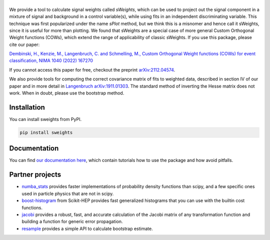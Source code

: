 .. |sweights| image:: _static/sweights_logo.svg
   :alt: sweights

|sweights|
==========

.. version-marker-do-not-remove

.. image:: https://img.shields.io/pypi/v/sweights.svg
  :target: https://pypi.org/project/sweights/
.. image:: https://github.com/sweights/sweights/actions/workflows/docs.yml/badge.svg?branch=main
  :target: https://sweights.github.io/sweights
.. image:: https://img.shields.io/badge/arXiv-2112.04574-b31b1b.svg
  :target: https://arxiv.org/abs/2112.04574

We provide a tool to calculate signal weights called *sWeights*, which can be used to project out the signal component in a mixture of signal and background in a control variable(s), while using fits in an independent discriminating variable. This technique was first popularized under the name *sPlot* method, but we think this is a misnomer and hence call it sWeights, since it is useful for more than plotting. We found that sWeights are a special case of more general Custom Orthogonal Weight functions (COWs), which extend the range of applicability of classic sWeights. If you use this package, please cite our paper:

`Dembinski, H., Kenzie, M., Langenbruch, C. and Schmelling, M., Custom Orthogonal Weight functions (COWs) for event classification, NIMA 1040 (2022) 167270 <https://www.sciencedirect.com/science/article/pii/S0168900222006076?via%3Dihub>`_

If you cannot access this paper for free, checkout the preprint `arXiv:2112.04574 <https://arxiv.org/abs/2112.04574>`_.

We also provide tools for computing the correct covariance matrix of fits to weighted data, described in section IV of our paper and in more detail in `Langenbruch arXiv:1911.01303 <https://arxiv.org/abs/1911.01303>`_. The standard method of inverting the Hesse matrix does not work. When in doubt, please use the bootstrap method.

Installation
------------

You can install sweights from PyPI.

.. code:: bash

    pip install sweights

Documentation
-------------

.. index-replace-marker-begin-do-not-remove

You can find `our documentation here <https://sweights.github.io/sweights>`_, which contain tutorials how to use the package and how avoid pitfalls.

.. index-replace-marker-end-do-not-remove

Partner projects
----------------

* `numba_stats`_ provides faster implementations of probability density functions than scipy, and a few specific ones used in particle physics that are not in scipy.
* `boost-histogram`_ from Scikit-HEP provides fast generalized histograms that you can use with the builtin cost functions.
* `jacobi`_ provides a robust, fast, and accurate calculation of the Jacobi matrix of any transformation function and building a function for generic error propagation.
* `resample`_ provides a simple API to calculate bootstrap estimate.

.. _numba_stats: https://github.com/HDembinski/numba-stats
.. _jacobi: https://github.com/HDembinski/jacobi
.. _boost-histogram: https://github.com/scikit-hep/boost-histogram
.. _resample: https://github.com/scikit-hep/resample
